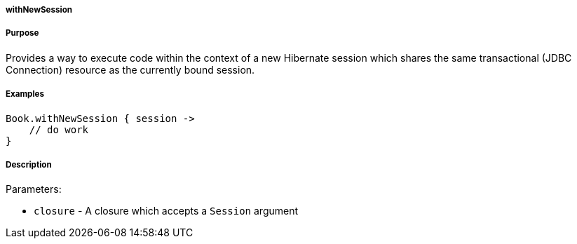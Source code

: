 
===== withNewSession



===== Purpose


Provides a way to execute code within the context of a new Hibernate session which shares the same transactional (JDBC Connection) resource as the currently bound session.


===== Examples


[source,java]
----
Book.withNewSession { session ->
    // do work
}
----


===== Description


Parameters:

* `closure` - A closure which accepts a `Session` argument
